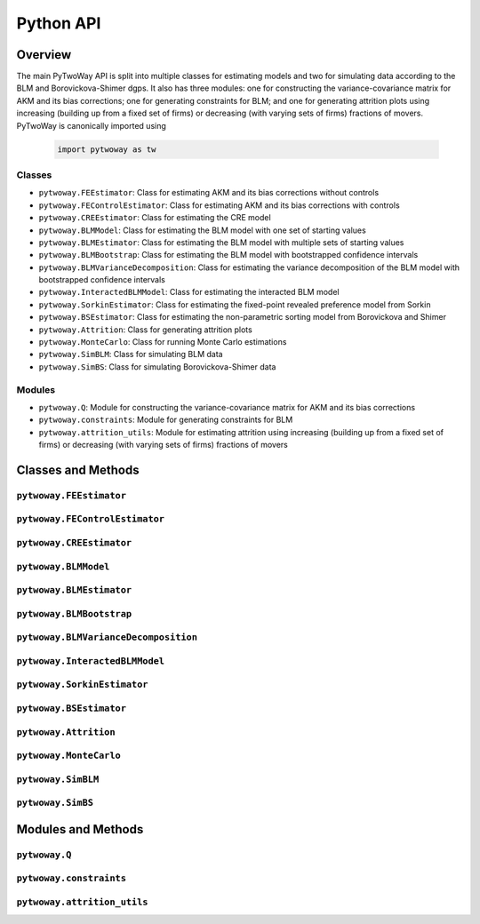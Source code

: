 ==========
Python API
==========

Overview
---------

The main PyTwoWay API is split into multiple classes for estimating models and two for simulating data according to the BLM and Borovickova-Shimer dgps. It also has three modules: one for constructing the variance-covariance matrix for AKM and its bias corrections; one for generating constraints for BLM; and one for generating attrition plots using increasing (building up from a fixed set of firms) or decreasing (with varying sets of firms) fractions of movers. PyTwoWay is canonically imported using

  .. code-block:: python

    import pytwoway as tw

Classes
~~~~~~~

* ``pytwoway.FEEstimator``: Class for estimating AKM and its bias corrections without controls

* ``pytwoway.FEControlEstimator``: Class for estimating AKM and its bias corrections with controls

* ``pytwoway.CREEstimator``: Class for estimating the CRE model

* ``pytwoway.BLMModel``: Class for estimating the BLM model with one set of starting values

* ``pytwoway.BLMEstimator``: Class for estimating the BLM model with multiple sets of starting values

* ``pytwoway.BLMBootstrap``: Class for estimating the BLM model with bootstrapped confidence intervals

* ``pytwoway.BLMVarianceDecomposition``: Class for estimating the variance decomposition of the BLM model with bootstrapped confidence intervals

* ``pytwoway.InteractedBLMModel``: Class for estimating the interacted BLM model

* ``pytwoway.SorkinEstimator``: Class for estimating the fixed-point revealed preference model from Sorkin

* ``pytwoway.BSEstimator``: Class for estimating the non-parametric sorting model from Borovickova and Shimer

* ``pytwoway.Attrition``: Class for generating attrition plots

* ``pytwoway.MonteCarlo``: Class for running Monte Carlo estimations

* ``pytwoway.SimBLM``: Class for simulating BLM data

* ``pytwoway.SimBS``: Class for simulating Borovickova-Shimer data

Modules
~~~~~~~

* ``pytwoway.Q``: Module for constructing the variance-covariance matrix for AKM and its bias corrections

* ``pytwoway.constraints``: Module for generating constraints for BLM

* ``pytwoway.attrition_utils``: Module for estimating attrition using increasing (building up from a fixed set of firms) or decreasing (with varying sets of firms) fractions of movers

Classes and Methods
-------------------

``pytwoway.FEEstimator``
~~~~~~~~~~~~~~~~~~~~~~~~

.. autosummary::

   ~pytwoway.FEEstimator
   ~pytwoway.FEEstimator.fit

``pytwoway.FEControlEstimator``
~~~~~~~~~~~~~~~~~~~~~~~~

.. autosummary::

   ~pytwoway.FEControlEstimator
   ~pytwoway.FEControlEstimator.fit

``pytwoway.CREEstimator``
~~~~~~~~~~~~~~~~~~~~~~~~~

.. autosummary::

   ~pytwoway.CREEstimator
   ~pytwoway.CREEstimator.fit

``pytwoway.BLMModel``
~~~~~~~~~~~~~~~~~~~~~~~~~

.. autosummary::

   ~pytwoway.BLMModel
   ~pytwoway.BLMModel.compute_connectedness_measure
   ~pytwoway.BLMModel.fit_movers
   ~pytwoway.BLMModel.fit_movers_cstr_uncstr
   ~pytwoway.BLMModel.fit_stayers
   ~pytwoway.BLMModel.plot_log_earnings
   ~pytwoway.BLMModel.plot_type_proportions

``pytwoway.BLMEstimator``
~~~~~~~~~~~~~~~~~~~~~~~~~

.. autosummary::

   ~pytwoway.BLMEstimator
   ~pytwoway.BLMEstimator.fit
   ~pytwoway.BLMEstimator.plot_liks_connectedness
   ~pytwoway.BLMEstimator.plot_log_earnings
   ~pytwoway.BLMEstimator.plot_type_proportions

``pytwoway.BLMBootstrap``
~~~~~~~~~~~~~~~~~~~~~~~~~

.. autosummary::

   ~pytwoway.BLMBootstrap
   ~pytwoway.BLMBootstrap.fit
   ~pytwoway.BLMBootstrap.plot_liks_connectedness
   ~pytwoway.BLMBootstrap.plot_log_earnings
   ~pytwoway.BLMBootstrap.plot_type_proportions

``pytwoway.BLMVarianceDecomposition``
~~~~~~~~~~~~~~~~~~~~~~~~~~~~~~~~~~~~~

.. autosummary::

   ~pytwoway.BLMVarianceDecomposition
   ~pytwoway.BLMVarianceDecomposition.fit
   ~pytwoway.BLMVarianceDecomposition.table

``pytwoway.InteractedBLMModel``
~~~~~~~~~~~~~~~~~~~~~~~~~

.. autosummary::

   ~pytwoway.InteractedBLMModel
   ~pytwoway.InteractedBLMModel.fit_b_fixed_point
   ~pytwoway.InteractedBLMModel.fit_b_linear

``pytwoway.SorkinEstimator``
~~~~~~~~~~~~~~~~~~~~~~~~~

.. autosummary::

   ~pytwoway.SorkinEstimator
   ~pytwoway.SorkinEstimator.fit

``pytwoway.BSEstimator``
~~~~~~~~~~~~~~~~~~~~~~~~~

.. autosummary::

   ~pytwoway.BSEstimator
   ~pytwoway.BSEstimator.fit

``pytwoway.Attrition``
~~~~~~~~~~~~~~~~~~~~~~~~~~~~

.. autosummary::

   ~pytwoway.Attrition
   ~pytwoway.Attrition.attrition
   ~pytwoway.Attrition.boxplots
   ~pytwoway.Attrition.plots

``pytwoway.MonteCarlo``
~~~~~~~~~~~~~~~~~~~~~~~~~~~~~

.. autosummary::

   ~pytwoway.MonteCarlo
   ~pytwoway.MonteCarlo.hist
   ~pytwoway.MonteCarlo.monte_carlo

``pytwoway.SimBLM``
~~~~~~~~~~~~~~~~~~~~~~~~~

.. autosummary::

   ~pytwoway.SimBLM
   ~pytwoway.SimBLM.simulate

``pytwoway.SimBS``
~~~~~~~~~~~~~~~~~~~~~~~~~

.. autosummary::

   ~pytwoway.SimBS
   ~pytwoway.SimBS.simulate

Modules and Methods
-------------------

``pytwoway.Q``
~~~~~~~~~~~~~~~~~~~~~~~~~~~~

.. autosummary::

   ~pytwoway.Q.CovCovariate
   ~pytwoway.Q.CovPsiAlpha
   ~pytwoway.Q.CovPsiPrevPsiNext
   ~pytwoway.Q.VarAlpha
   ~pytwoway.Q.VarCovariate
   ~pytwoway.Q.VarPsi
   ~pytwoway.Q.VarPsiPlusAlpha

``pytwoway.constraints``
~~~~~~~~~~~~~~~~~~~~~~~~~~~~

.. autosummary::

   ~pytwoway.constraints.BoundedAbove
   ~pytwoway.constraints.BoundedBelow
   ~pytwoway.constraints.Linear
   ~pytwoway.constraints.Monotonic
   ~pytwoway.constraints.NoWorkerTypeInteraction
   ~pytwoway.constraints.QPConstrained
   ~pytwoway.constraints.Stationary
   ~pytwoway.constraints.StationaryFirmTypeVariation

``pytwoway.attrition_utils``
~~~~~~~~~~~~~~~~~~~~~~~~~~~~

.. autosummary::

   ~pytwoway.attrition_utils.AttritionIncreasing
   ~pytwoway.attrition_utils.AttritionDecreasing
